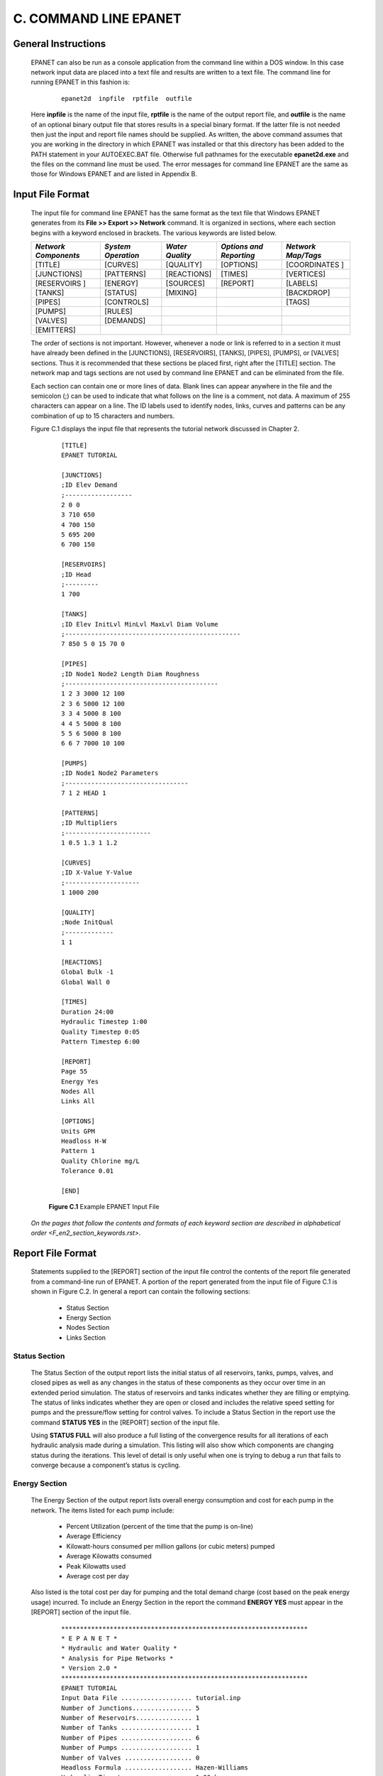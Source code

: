 .. raw:: latex

    \clearpage
  

C. COMMAND LINE EPANET
======================

  
General Instructions
~~~~~~~~~~~~~~~~~~~~

  EPANET can also be run as a console application from the command line
  within a DOS window. In this case network input data are placed into
  a text file and results are written to a text file. The command line
  for running EPANET in this fashion is:

    ::  
    
      epanet2d  inpfile  rptfile  outfile


  Here **inpfile** is the name of the input file, **rptfile** is the
  name of the output report file, and **outfile** is the name of an
  optional binary output file that stores results in a special binary
  format. If the latter file is not needed then just the input and
  report file names should be supplied. As written, the above command
  assumes that you are working in the directory in which EPANET was
  installed or that this directory has been added to the PATH statement
  in your AUTOEXEC.BAT file. Otherwise full pathnames for the
  executable **epanet2d.exe** and the files on the command line must be
  used. The error messages for command line EPANET are the same as
  those for Windows EPANET and are listed in Appendix B.

Input File Format
~~~~~~~~~~~~~~~~~

  The input file for command line EPANET has the same format as the
  text file that Windows EPANET generates from its **File >> Export >>
  Network** command. It is organized in sections, where each section
  begins with a keyword enclosed in brackets. The various keywords are
  listed below.

  +-------------+-------------+-------------+-------------+-------------+
  | *Network    | *System     | *Water      | *Options    | *Network    |
  | Components* | Operation*  | Quality*    | and         | Map/Tags*   |
  |             |             |             | Reporting*  |             |
  +=============+=============+=============+=============+=============+
  | [TITLE]     | [CURVES]    | [QUALITY]   | [OPTIONS]   | [COORDINATES|
  |             |             |             |             | ]           |
  +-------------+-------------+-------------+-------------+-------------+
  | [JUNCTIONS] | [PATTERNS]  | [REACTIONS] | [TIMES]     | [VERTICES]  |
  +-------------+-------------+-------------+-------------+-------------+
  | [RESERVOIRS | [ENERGY]    | [SOURCES]   | [REPORT]    | [LABELS]    |
  | ]           |             |             |             |             |
  +-------------+-------------+-------------+-------------+-------------+
  | [TANKS]     | [STATUS]    | [MIXING]    |             | [BACKDROP]  |
  +-------------+-------------+-------------+-------------+-------------+
  | [PIPES]     | [CONTROLS]  |             |             | [TAGS]      |
  +-------------+-------------+-------------+-------------+-------------+
  | [PUMPS]     | [RULES]     |             |             |             |
  +-------------+-------------+-------------+-------------+-------------+
  | [VALVES]    | [DEMANDS]   |             |             |             |
  +-------------+-------------+-------------+-------------+-------------+
  | [EMITTERS]  |             |             |             |             |
  +-------------+-------------+-------------+-------------+-------------+


  The order of sections is not important. However, whenever a node or
  link is referred to in a section it must have already been defined in
  the [JUNCTIONS], [RESERVOIRS], [TANKS], [PIPES], [PUMPS], or [VALVES]
  sections. Thus it is
  recommended that these sections be placed first, right after the
  [TITLE] section. The network map and tags sections are not used by
  command line EPANET and can be eliminated from the file.

  Each section can contain one or more lines of data. Blank lines can
  appear anywhere in the file and the semicolon (;) can be used to
  indicate that what follows on the line is a comment, not data. A
  maximum of 255 characters can appear on a line. The ID labels used to
  identify nodes, links, curves and patterns can be any combination of
  up to 15 characters and numbers.

  Figure C.1 displays the input file that represents the tutorial
  network discussed in Chapter 2.

    ::
      
      [TITLE]
      EPANET TUTORIAL
      
      [JUNCTIONS]
      ;ID Elev Demand
      ;------------------
      2 0 0
      3 710 650
      4 700 150
      5 695 200
      6 700 150
      
      [RESERVOIRS]
      ;ID Head
      ;---------
      1 700
      
      [TANKS]
      ;ID Elev InitLvl MinLvl MaxLvl Diam Volume
      ;-----------------------------------------------
      7 850 5 0 15 70 0
      
      [PIPES]
      ;ID Node1 Node2 Length Diam Roughness
      ;-----------------------------------------
      1 2 3 3000 12 100
      2 3 6 5000 12 100
      3 3 4 5000 8 100
      4 4 5 5000 8 100
      5 5 6 5000 8 100
      6 6 7 7000 10 100
      
      [PUMPS]
      ;ID Node1 Node2 Parameters
      ;---------------------------------
      7 1 2 HEAD 1
      
      [PATTERNS]
      ;ID Multipliers
      ;-----------------------
      1 0.5 1.3 1 1.2
      
      [CURVES]
      ;ID X-Value Y-Value
      ;--------------------
      1 1000 200
      
      [QUALITY]
      ;Node InitQual
      ;-------------
      1 1
      
      [REACTIONS]
      Global Bulk -1
      Global Wall 0
      
      [TIMES]
      Duration 24:00
      Hydraulic Timestep 1:00
      Quality Timestep 0:05
      Pattern Timestep 6:00
      
      [REPORT]
      Page 55
      Energy Yes
      Nodes All
      Links All
      
      [OPTIONS]
      Units GPM
      Headloss H-W
      Pattern 1
      Quality Chlorine mg/L
      Tolerance 0.01
      
      [END]

    **Figure C.1** Example EPANET Input File 

  `On the pages that follow the contents and formats of each keyword
  section are described in alphabetical order <F_en2_section_keywords.rst>`.

  
Report File Format
~~~~~~~~~~~~~~~~~~

   Statements supplied to the [REPORT] section of the input file control
   the contents of the report file generated from a command-line run of
   EPANET. A portion of the report generated from the input file of
   Figure C.1 is shown in Figure C.2. In general a report can contain
   the following sections:

    -  Status Section

    -  Energy Section

    -  Nodes Section

    -  Links Section



Status Section
--------------

   The Status Section of the output report lists the initial status of
   all reservoirs, tanks, pumps, valves, and closed pipes as well as any
   changes in the status of these components as they occur over time in
   an extended period simulation. The status of reservoirs and tanks
   indicates whether they are filling or emptying. The status of links
   indicates whether they are open or closed and includes the relative
   speed setting for pumps and the pressure/flow setting for control
   valves. To include a Status Section in the report use the command
   **STATUS YES** in the [REPORT] section of the input file.

   Using **STATUS FULL** will also produce a full listing of the
   convergence results for all iterations of each hydraulic analysis
   made during a simulation. This listing will also show which
   components are changing status during the iterations. This level of
   detail is only useful when one is trying to debug a run that fails to
   converge because a component’s status is cycling.

Energy Section
---------------

   The Energy Section of the output report lists overall energy
   consumption and cost for each pump in the network. The items listed
   for each pump include:

    -  Percent Utilization (percent of the time that the pump is on-line)

    -  Average Efficiency

    -  Kilowatt-hours consumed per million gallons (or cubic meters) pumped

    -  Average Kilowatts consumed

    -  Peak Kilowatts used

    -  Average cost per day



   Also listed is the total cost per day for pumping and the total
   demand charge (cost based on the peak energy usage) incurred. To
   include an Energy Section in the report the command **ENERGY YES**
   must appear in the [REPORT] section of the input file.

    ::
      
      ******************************************************************
      * E P A N E T *
      * Hydraulic and Water Quality *
      * Analysis for Pipe Networks *
      * Version 2.0 *
      ******************************************************************
      EPANET TUTORIAL
      Input Data File ................... tutorial.inp
      Number of Junctions................ 5
      Number of Reservoirs............... 1
      Number of Tanks ................... 1
      Number of Pipes ................... 6
      Number of Pumps ................... 1
      Number of Valves .................. 0
      Headloss Formula .................. Hazen-Williams
      Hydraulic Timestep ................ 1.00 hrs
      Hydraulic Accuracy ................ 0.001000
      Maximum Trials .................... 40
      Quality Analysis .................. Chlorine
      Water Quality Time Step ........... 5.00 min
      Water Quality Tolerance ........... 0.01 mg/L
      Specific Gravity .................. 1.00
      Relative Kinematic Viscosity ...... 1.00
      Relative Chemical Diffusivity ..... 1.00
      Demand Multiplier ................. 1.00
      Total Duration .................... 24.00 hrs
      Reporting Criteria:
      All Nodes
      All Links
      Energy Usage:
      ----------------------------------------------------------------
      Usage Avg. Kw-hr Avg. Peak Cost
      Pump Factor Effic. /Mgal Kw Kw /day
      ----------------------------------------------------------------
      7 100.00 75.00 746.34 51.34 51.59 0.00
      ----------------------------------------------------------------
                         Demand Charge: 0.00
                            Total Cost: 0.00

      Node Results at 0:00 hrs:
      --------------------------------------------------------
      Demand Head Pressure Chlorine
      Node gpm ft psi mg/L
      --------------------------------------------------------
      2 0.00 893.37 387.10 0.00
      3 325.00 879.78 73.56 0.00
      4 75.00 874.43 75.58 0.00
      5 100.00 872.69 76.99 0.00
      6 75.00 872.71 74.84 0.00
      1 -1048.52 700.00 0.00 1.00 Reservoir
      7 473.52 855.00 2.17 0.00 Tank
      Link Results at 0:00 hrs:
      ----------------------------------------------
      Flow Velocity Headloss
      Link gpm fps /1000ft
      ----------------------------------------------
      1 1048.52 2.97 4.53
      2 558.33 1.58 1.41
      3 165.19 1.05 1.07
      4 90.19 0.58 0.35
      5 -9.81 0.06 0.01
      6 473.52 1.93 2.53
      7 1048.52 0.00 -193.37 Pump
      Node Results at 1:00 hrs:
      --------------------------------------------------------
      Demand Head Pressure Chlorine
      Node gpm ft psi mg/L
      --------------------------------------------------------
      2 0.00 893.92 387.34 1.00
      3 325.00 880.42 73.84 0.99
      4 75.00 875.12 75.88 0.00
      5 100.00 873.40 77.30 0.00
      6 75.00 873.43 75.15 0.00
      1 -1044.60 700.00 0.00 1.00 Reservoir
      7 469.60 855.99 2.59 0.00 Tank
      Link Results at 1:00 hrs:
      ----------------------------------------------
      Flow Velocity Headloss
      Link gpm fps /1000ft
      ----------------------------------------------
      1 1044.60 2.96 4.50
      2 555.14 1.57 1.40
      3 164.45 1.05 1.06
      4 89.45 0.57 0.34
      5 -10.55 0.07 0.01
      6 469.60 1.92 2.49
      7 1044.60 0.00 -193.92 Pump                            

    **Figure C.2** Excerpt from a Report File 
   
Nodes Section
--------------

   The Nodes Section of the output report lists simulation results for
   those nodes and parameters identified in the [REPORT] section of the
   input file. Results are listed for each reporting time step of an
   extended period simulation. The reporting time step is specified in
   the [TIMES] section of the input file. Results at intermediate times
   when certain hydraulic events occur, such as pumps turning on or off
   or tanks closing because they become empty or full, are not reported.

   To have nodal results reported the [REPORT] section of the input file
   must contain the keyword **NODES** followed by a listing of the ID
   labels of the nodes to be included in the report. There can be
   several such **NODES** lines in the file. To report results for all
   nodes use the command **NODES ALL**.

   The default set of reported quantities for nodes includes Demand,
   Head, Pressure, and Water Quality. You can specify how many decimal
   places to use when listing results for a parameter by using commands
   such as **PRESSURE PRECISION 3** in the input file (i.e., use 3
   decimal places when reporting results for pressure). The default
   precision is 2 decimal places for all quantities. You can filter the
   report to list only the occurrences of values below or above a
   certain value by adding statements of the form **PRESSURE BELOW 20**
   to the input file.

Links Section
-------------

   The Links Section of the output report lists simulation results for
   those links and parameters identified in the [REPORT] section of the
   input file. The reporting times follow the same convention as was
   described for nodes in the previous section.

   As with nodes, to have any results for links reported you must
   include the keyword **LINKS** followed by a list of link ID labels in
   the [REPORT] section of the input file. Use the command **LINKS ALL**
   to report results for all links.

   The default parameters reported on for links includes Flow, Velocity,
   and Headloss. Diameter, Length, Water Quality, Status, Setting,
   Reaction Rate, and Friction Factor can be added to these by using
   commands such as **DIAMETER YES** or **DIAMETER PRECISION 0**. The
   same conventions used with node parameters for specifying reporting
   precision and filters also applies to links.

Binary Output File Format
~~~~~~~~~~~~~~~~~~~~~~~~~

  If a third file name is supplied to the command line that runs EPANET
  then the results for all parameters for all nodes and links for all
  reporting time periods will be saved to this file in a special binary
  format. This file can be used for special post- processing purposes.
  Data written to the file are 4-byte integers, 4-byte floats, or
  fixed-size strings whose size is a multiple of 4 bytes. This allows
  the file to be divided conveniently into 4-byte records. The file
  consists of four sections of the following sizes in bytes:

   
  +-----------------+----------------------------------------+
  | *Section*       | *Size in bytes*                        |
  +=================+========================================+
  | Prolog          | 852 + 20*Nnodes + 36*Nlinks + 8*Ntanks |
  +-----------------+----------------------------------------+
  | Energy Use      | 28*Npumps + 4                          |
  +-----------------+----------------------------------------+
  | Extended Period | (16*Nnodes + 32*Nlinks)*Nperiods       |
  +-----------------+----------------------------------------+
  | Epilog          | 28                                     |
  +-----------------+----------------------------------------+

  where

    Nnodes = number of nodes (junctions + reservoirs + tanks) Nlinks =
    number of links (pipes + pumps + valves) Ntanks = number of tanks and
    reservoirs

    Npumps = number of pumps

    Nperiods = number of reporting periods

    and all of these counts are themselves written to the file's Prolog
    or Epilog sections.

    
Prolog Section
---------------

  The prolog section of the binary Output File contains the following
  data:

  +-----------------------+-----------------------+-----------------------+
  | **Item**              |    **Type**           |    **Number of        |
  |                       |                       |    Bytes**            |
  +=======================+=======================+=======================+
  | Magic Number ( =      |    Integer            |    4                  |
  | 516114521)            |                       |                       |
  +-----------------------+-----------------------+-----------------------+
  | Version (= 200)       |    Integer            |    4                  |
  +-----------------------+-----------------------+-----------------------+
  | Number of Nodes       |    Integer            |    4                  |
  |                       |                       |                       |
  | (Junctions +          |                       |                       |
  | Reservoirs + Tanks)   |                       |                       |
  +-----------------------+-----------------------+-----------------------+
  | Number of Reservoirs  |    Integer            |    4                  |
  | & Tanks               |                       |                       |
  +-----------------------+-----------------------+-----------------------+
  | Number of Links       |    Integer            |    4                  |
  |                       |                       |                       |
  | (Pipes + Pumps +      |                       |                       |
  | Valves)               |                       |                       |
  +-----------------------+-----------------------+-----------------------+
  | Number of Pumps       |    Integer            |    4                  |
  +-----------------------+-----------------------+-----------------------+
  | Number of Valves      |    Integer            |    4                  |
  +-----------------------+-----------------------+-----------------------+
  |    Water Quality      |    Integer            |    4                  |
  |    Option 0 = none    |                       |                       |
  |                       |                       |                       |
  |    1 = chemical       |                       |                       |
  |                       |                       |                       |
  |    2 = age            |                       |                       |
  |                       |                       |                       |
  |    3 = source trace   |                       |                       |
  +-----------------------+-----------------------+-----------------------+
  | Index of Node for     |    Integer            |    4                  |
  | Source Tracing        |                       |                       |
  +-----------------------+-----------------------+-----------------------+
  |    Flow Units Option  |    Integer            |    4                  |
  |    0 = cfs            |                       |                       |
  |                       |                       |                       |
  |    1 = gpm            |                       |                       |
  |                       |                       |                       |
  |    2 = mgd            |                       |                       |
  |                       |                       |                       |
  |    3 = Imperial mgd 4 |                       |                       |
  |    = acre-ft/day      |                       |                       |
  |                       |                       |                       |
  |    5 = liters/second  |                       |                       |
  |                       |                       |                       |
  |    6 = liters/minute  |                       |                       |
  |                       |                       |                       |
  |    7 = megaliters/day |                       |                       |
  |                       |                       |                       |
  |    8 = cubic          |                       |                       |
  |    meters/hour 9 =    |                       |                       |
  |    cubic meters/day   |                       |                       |
  +-----------------------+-----------------------+-----------------------+
  |    Pressure Units     |    Integer            |    4                  |
  |    Option 0 = psi     |                       |                       |
  |                       |                       |                       |
  |    1 = meters         |                       |                       |
  |                       |                       |                       |
  |    2 = kPa            |                       |                       |
  +-----------------------+-----------------------+-----------------------+
  | Statistics Flag       |    Integer            |    4                  |
  |                       |                       |                       |
  |    0 = no statistical |                       |                       |
  |    processing 1 =     |                       |                       |
  |    results are        |                       |                       |
  |    time-averaged      |                       |                       |
  |                       |                       |                       |
  |    2 = only minimum   |                       |                       |
  |    values reported    |                       |                       |
  |                       |                       |                       |
  |    3 = only maximum   |                       |                       |
  |    values reported 4  |                       |                       |
  |    = only ranges      |                       |                       |
  |    reported           |                       |                       |
  +-----------------------+-----------------------+-----------------------+
  | Reporting Start Time  |    Integer            |    4                  |
  | (seconds)             |                       |                       |
  +-----------------------+-----------------------+-----------------------+
  | Reporting Time Step   |    Integer            |    4                  |
  | (seconds)             |                       |                       |
  +-----------------------+-----------------------+-----------------------+
  | Simulation Duration   |    Integer            |    4                  |
  | (seconds)             |                       |                       |
  +-----------------------+-----------------------+-----------------------+
  | Problem Title (1st    |    Char               |    80                 |
  | line)                 |                       |                       |
  +-----------------------+-----------------------+-----------------------+
  | Problem Title (2nd    |    Char               |    80                 |
  | line)                 |                       |                       |
  +-----------------------+-----------------------+-----------------------+
  | Problem Title (3rd    |    Char               |    80                 |
  | line)                 |                       |                       |
  +-----------------------+-----------------------+-----------------------+
  | Name of Input File    |    Char               |    260                |
  +-----------------------+-----------------------+-----------------------+
  | Name of Report File   |    Char               |    260                |
  +-----------------------+-----------------------+-----------------------+
  | Name of Chemical      |    Char               |    16                 |
  +-----------------------+-----------------------+-----------------------+
  | Chemical              |    Char               |    16                 |
  | Concentration Units   |                       |                       |
  +-----------------------+-----------------------+-----------------------+
  | ID Label of Each Node |    Char               |    16                 |
  +-----------------------+-----------------------+-----------------------+
  | ID Label of Each Link |    Char               |    16                 |
  +-----------------------+-----------------------+-----------------------+
  | Index of Start Node   |    Integer            |    4*Nlinks           |
  | of Each Link          |                       |                       |
  +-----------------------+-----------------------+-----------------------+
  | Index of End Node of  |    Integer            |    4*Nlinks           |
  | Each Link             |                       |                       |
  +-----------------------+-----------------------+-----------------------+
  |    Type Code of Each  |    Integer            |    4*Nlinks           |
  |    Link 0 = Pipe with |                       |                       |
  |    CV                 |                       |                       |
  |                       |                       |                       |
  |    1 = Pipe           |                       |                       |
  |                       |                       |                       |
  |    2 = Pump           |                       |                       |
  |                       |                       |                       |
  |    3 = PRV            |                       |                       |
  |                       |                       |                       |
  |    4 = PSV            |                       |                       |
  |                       |                       |                       |
  |    5 = PBV            |                       |                       |
  |                       |                       |                       |
  |    6 = FCV            |                       |                       |
  |                       |                       |                       |
  |    7 = TCV            |                       |                       |
  |                       |                       |                       |
  |    8 = GPV            |                       |                       |
  +-----------------------+-----------------------+-----------------------+
  | Node Index of Each    |    Integer            |    4*Ntanks           |
  | Tank                  |                       |                       |
  +-----------------------+-----------------------+-----------------------+
  | Cross-Sectional Area  |    Float              |    4*Ntanks           |
  | of Each Tank          |                       |                       |
  +-----------------------+-----------------------+-----------------------+
  | Elevation of Each     |    Float              |    4*Nnodes           |
  | Node                  |                       |                       |
  +-----------------------+-----------------------+-----------------------+
  | Length of Each Link   |    Float              |    4*Nlinks           |
  +-----------------------+-----------------------+-----------------------+
  | Diameter of Each Link |    Float              |    4*Nlinks           |
  +-----------------------+-----------------------+-----------------------+



  There is a one-to-one correspondence between the order in which the
  ID labels for nodes and links are written to the file and the index
  numbers of these components. Also, reservoirs are distinguished from
  tanks by having their cross-sectional area set to zero.

Energy Use Section
----------------------

  The Energy Use section of the binary output file immediately follows
  the Prolog section. It contains the following data:

  +-----------------------+-----------------------+-----------------------+
  | **Item**              |    **Type**           |    **Number of        |
  |                       |                       |    Bytes**            |
  +=======================+=======================+=======================+
  | Repeated for each     |                       |                       |
  | pump:                 |                       |                       |
  +-----------------------+-----------------------+-----------------------+
  | -  Pump Index in List |    Float              |    4                  |
  |    of Links           |                       |                       |
  +-----------------------+-----------------------+-----------------------+
  | -  Pump Utilization   |    Float              |    4                  |
  |    (%)                |                       |                       |
  +-----------------------+-----------------------+-----------------------+
  | -  Average Efficiency |    Float Float        |    4                  |
  |    (%)                |                       |                       |
  |                       |                       |    4                  |
  | -  Average            |                       |                       |
  |    Kwatts/Million     |                       |                       |
  |    Gallons            |                       |                       |
  |    (/Meter:sup:`3`)   |                       |                       |
  +-----------------------+-----------------------+-----------------------+
  | -  Average Kwatts     |    Float              |    4                  |
  +-----------------------+-----------------------+-----------------------+
  | -  Peak Kwatts        |    Float              |    4                  |
  +-----------------------+-----------------------+-----------------------+
  | -  Average Cost Per   |    Float              |    4                  |
  |    Day                |                       |                       |
  +-----------------------+-----------------------+-----------------------+
  | Overall Peak Energy   |    Float              |    4                  |
  | Usage                 |                       |                       |
  +-----------------------+-----------------------+-----------------------+


  The statistics reported in this section refer to the period of time
  between the start of the output reporting period and the end of the
  simulation.

Extended Period Section
-----------------------

  The Extended Period section of the binary Output File contains
  simulation results for each reporting period of an analysis (the
  reporting start time and time step are written to the Output File's
  Prolog section and the number of steps is written to the Epilog
  section). For each reporting period the following values are written
  to the file:

  +-----------------------+-----------------------+-----------------------+
  | **Item**              |    **Type**           |    **Size in Bytes**  |
  +=======================+=======================+=======================+
  | Demand at Each Node   |    Float              |    4*Nnodes           |
  +-----------------------+-----------------------+-----------------------+
  | Hydraulic Head at     |    Float              |    4*Nnodes           |
  | Each Node             |                       |                       |
  +-----------------------+-----------------------+-----------------------+
  | Pressure at Each Node |    Float              |    4*Nnodes           |
  +-----------------------+-----------------------+-----------------------+
  | Water Quality at Each |    Float              |    4*Nnodes           |
  | Node                  |                       |                       |
  +-----------------------+-----------------------+-----------------------+
  | Flow in Each Link     |    Float              |    4*Nlinks           |
  |                       |                       |                       |
  | (negative for reverse |                       |                       |
  | flow)                 |                       |                       |
  +-----------------------+-----------------------+-----------------------+
  | Velocity in Each Link |    Float              |    4*Nlinks           |
  +-----------------------+-----------------------+-----------------------+
  | Headloss per 1000     |    Float              |    4*Nlinks           |
  | Units of Length for   |                       |                       |
  | Each Link (Negative   |                       |                       |
  | of head gain for      |                       |                       |
  | pumps and total head  |                       |                       |
  |                       |                       |                       |
  | loss for valves)      |                       |                       |
  +-----------------------+-----------------------+-----------------------+
  | Average Water Quality |    Float              |    4*Nlinks           |
  | in Each Link          |                       |                       |
  +-----------------------+-----------------------+-----------------------+
  | Status Code for Each  |    Float              |    4*Nlinks           |
  | Link                  |                       |                       |
  |                       |                       |                       |
  |    0 = closed (max.   |                       |                       |
  |    head exceeded) 1 = |                       |                       |
  |    temporarily closed |                       |                       |
  |                       |                       |                       |
  |    2 = closed         |                       |                       |
  |                       |                       |                       |
  |    3 = open           |                       |                       |
  |                       |                       |                       |
  |    4 = active         |                       |                       |
  |    (partially open)   |                       |                       |
  |                       |                       |                       |
  |    5 = open (max.     |                       |                       |
  |    flow exceeded) 6 = |                       |                       |
  |    open (flow setting |                       |                       |
  |    not met)           |                       |                       |
  |                       |                       |                       |
  |    7 = open (pressure |                       |                       |
  |    setting not met)   |                       |                       |
  +-----------------------+-----------------------+-----------------------+
  | Setting for Each      |    Float              |    4*Nlinks           |
  | Link:                 |                       |                       |
  |                       |                       |                       |
  |    Roughness          |                       |                       |
  |    Coefficient for    |                       |                       |
  |    Pipes Speed for    |                       |                       |
  |    Pumps              |                       |                       |
  |                       |                       |                       |
  |    Setting for Valves |                       |                       |
  +-----------------------+-----------------------+-----------------------+
  | Reaction Rate for     |    Float              |    4*Nlinks           |
  | Each Link             |                       |                       |
  | (mass/L/day)          |                       |                       |
  +-----------------------+-----------------------+-----------------------+
  | Friction Factor for   |    Float              |    4*Nlinks           |
  | Each Link             |                       |                       |
  +-----------------------+-----------------------+-----------------------+



Epilogue Section
-----------------

  The Epilogue section of the binary output file contains the following
  data:

  +--------------------------------------+-------------+------------------------+
  | **Item**                             |    **Type** |    **Number of Bytes** |
  +======================================+=============+========================+
  | Average bulk reaction rate (mass/hr) |    Float    |    4                   |
  +--------------------------------------+-------------+------------------------+
  | Average wall reaction rate (mass/hr) |    Float    |    4                   |
  +--------------------------------------+-------------+------------------------+
  | Average tank reaction rate (mass/hr) |    Float    |    4                   |
  +--------------------------------------+-------------+------------------------+
  | Average source inflow rate (mass/hr) |    Float    |    4                   |
  +--------------------------------------+-------------+------------------------+
  | Number of Reporting Periods          |    Integer  |    4                   |
  +--------------------------------------+-------------+------------------------+
  | Warning Flag:                        |    Integer  |    4                   |
  |                                      |             |                        |
  |    0 = no warnings                   |             |                        |
  |                                      |             |                        |
  |    1 = warnings were generated       |             |                        |
  +--------------------------------------+-------------+------------------------+
  | Magic Number ( = 516114521)          |    Integer  |    4                   |
  +--------------------------------------+-------------+------------------------+



  The mass units of the reaction rates both here and in the Extended
  Period output depend on the concentration units assigned to the
  chemical being modeled. The reaction rates listed in this section
  refer to the average of the rates seen in all pipes (or all tanks)
  over the entire reporting period of the simulation.
